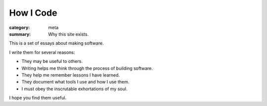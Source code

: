 How I Code
==========

:category: meta
:summary: Why this site exists.

This is a set of essays about making software.

I write them for several reasons:

* They may be useful to others.

* Writing helps me think through the process of building software.

* They help me remember lessons I have learned.

* They document what tools I use and how I use them.

* I must obey the inscrutable exhortations of my soul.

I hope you find them useful.
